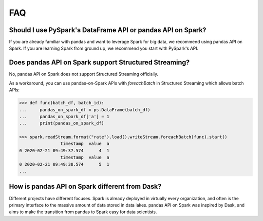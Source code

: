 ===
FAQ
===

Should I use PySpark's DataFrame API or pandas API on Spark?
------------------------------------------------------------

If you are already familiar with pandas and want to leverage Spark for big data, we recommend using pandas API on Spark.
If you are learning Spark from ground up, we recommend you start with PySpark's API.

Does pandas API on Spark support Structured Streaming?
-----------------------------------------

No, pandas API on Spark does not support Structured Streaming officially.

As a workaround, you can use pandas-on-Spark APIs with `foreachBatch` in Structured Streaming which allows batch APIs:

.. code-block:: python

   >>> def func(batch_df, batch_id):
   ...     pandas_on_spark_df = ps.DataFrame(batch_df)
   ...     pandas_on_spark_df['a'] = 1
   ...     print(pandas_on_spark_df)

   >>> spark.readStream.format("rate").load().writeStream.foreachBatch(func).start()
                   timestamp  value  a
   0 2020-02-21 09:49:37.574      4  1
                   timestamp  value  a
   0 2020-02-21 09:49:38.574      5  1
   ...

How is pandas API on Spark different from Dask?
-----------------------------------------------

Different projects have different focuses. Spark is already deployed in virtually every
organization, and often is the primary interface to the massive amount of data stored in data lakes.
pandas API on Spark was inspired by Dask, and aims to make the transition from pandas to Spark easy for data
scientists.

